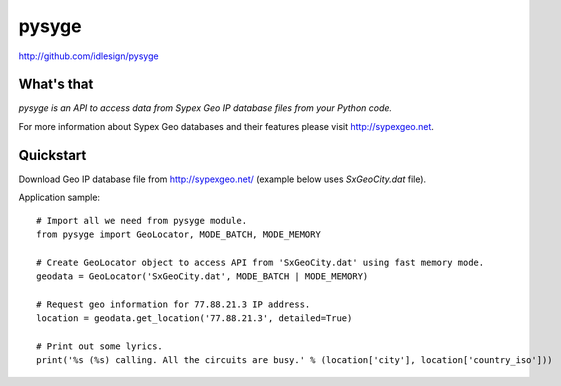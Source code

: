 pysyge
======
http://github.com/idlesign/pysyge

.. image:: https://pypip.in/d/pysyge/badge.png
        :target: https://crate.io/packages/pysyge

What's that
-----------

*pysyge is an API to access data from Sypex Geo IP database files from your Python code.*

For more information about Sypex Geo databases and their features please visit http://sypexgeo.net.


Quickstart
----------

Download Geo IP database file from http://sypexgeo.net/ (example below uses `SxGeoCity.dat` file).

Application sample::

    # Import all we need from pysyge module.
    from pysyge import GeoLocator, MODE_BATCH, MODE_MEMORY

    # Create GeoLocator object to access API from 'SxGeoCity.dat' using fast memory mode.
    geodata = GeoLocator('SxGeoCity.dat', MODE_BATCH | MODE_MEMORY)

    # Request geo information for 77.88.21.3 IP address.
    location = geodata.get_location('77.88.21.3', detailed=True)

    # Print out some lyrics.
    print('%s (%s) calling. All the circuits are busy.' % (location['city'], location['country_iso']))

